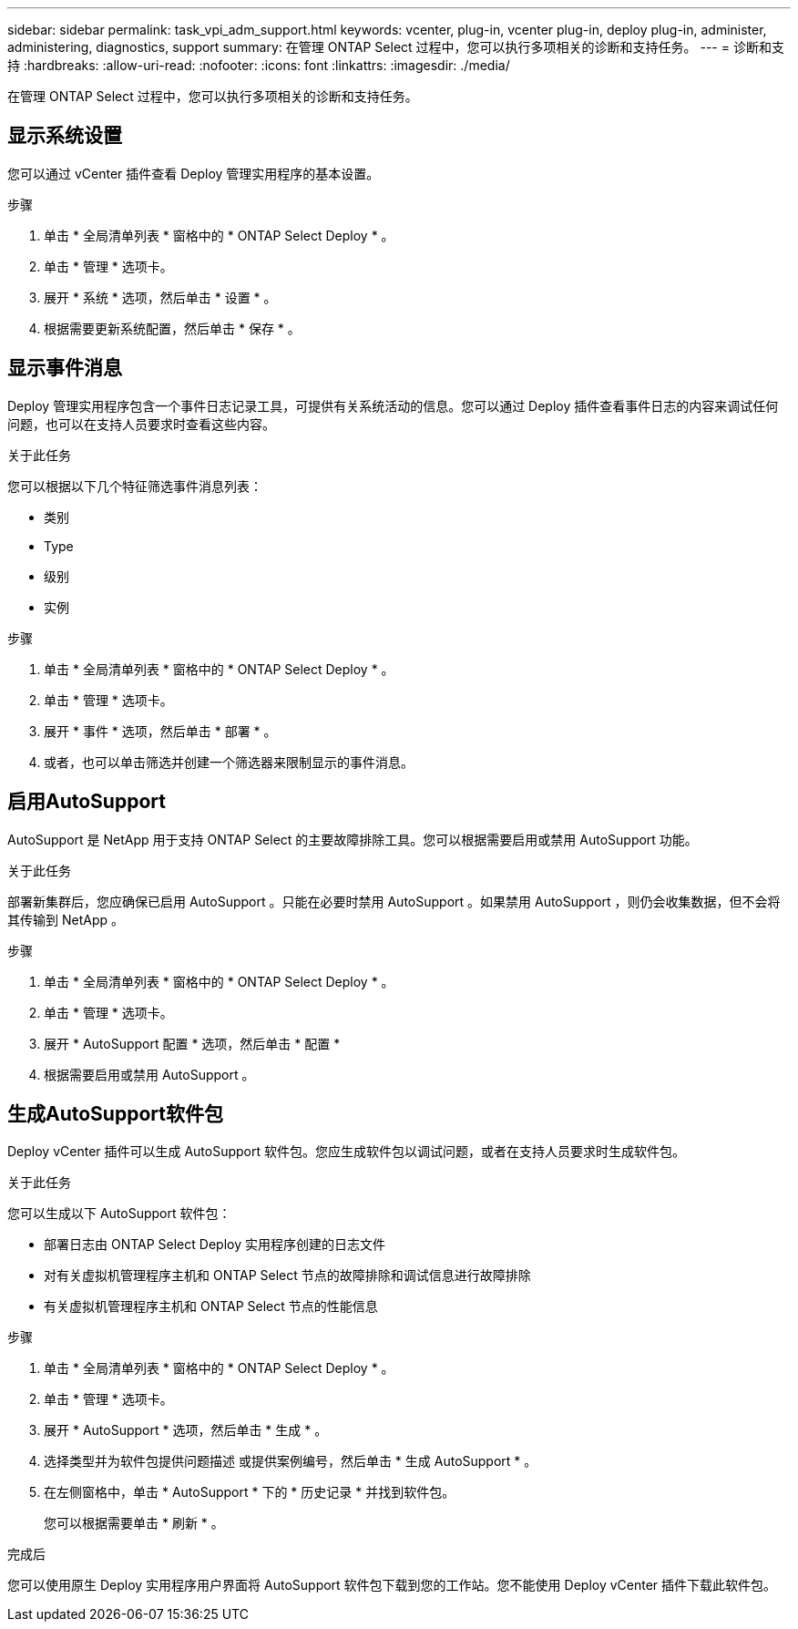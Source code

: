 ---
sidebar: sidebar 
permalink: task_vpi_adm_support.html 
keywords: vcenter, plug-in, vcenter plug-in, deploy plug-in, administer, administering, diagnostics, support 
summary: 在管理 ONTAP Select 过程中，您可以执行多项相关的诊断和支持任务。 
---
= 诊断和支持
:hardbreaks:
:allow-uri-read: 
:nofooter: 
:icons: font
:linkattrs: 
:imagesdir: ./media/


[role="lead"]
在管理 ONTAP Select 过程中，您可以执行多项相关的诊断和支持任务。



== 显示系统设置

您可以通过 vCenter 插件查看 Deploy 管理实用程序的基本设置。

.步骤
. 单击 * 全局清单列表 * 窗格中的 * ONTAP Select Deploy * 。
. 单击 * 管理 * 选项卡。
. 展开 * 系统 * 选项，然后单击 * 设置 * 。
. 根据需要更新系统配置，然后单击 * 保存 * 。




== 显示事件消息

Deploy 管理实用程序包含一个事件日志记录工具，可提供有关系统活动的信息。您可以通过 Deploy 插件查看事件日志的内容来调试任何问题，也可以在支持人员要求时查看这些内容。

.关于此任务
您可以根据以下几个特征筛选事件消息列表：

* 类别
* Type
* 级别
* 实例


.步骤
. 单击 * 全局清单列表 * 窗格中的 * ONTAP Select Deploy * 。
. 单击 * 管理 * 选项卡。
. 展开 * 事件 * 选项，然后单击 * 部署 * 。
. 或者，也可以单击筛选并创建一个筛选器来限制显示的事件消息。




== 启用AutoSupport

AutoSupport 是 NetApp 用于支持 ONTAP Select 的主要故障排除工具。您可以根据需要启用或禁用 AutoSupport 功能。

.关于此任务
部署新集群后，您应确保已启用 AutoSupport 。只能在必要时禁用 AutoSupport 。如果禁用 AutoSupport ，则仍会收集数据，但不会将其传输到 NetApp 。

.步骤
. 单击 * 全局清单列表 * 窗格中的 * ONTAP Select Deploy * 。
. 单击 * 管理 * 选项卡。
. 展开 * AutoSupport 配置 * 选项，然后单击 * 配置 *
. 根据需要启用或禁用 AutoSupport 。




== 生成AutoSupport软件包

Deploy vCenter 插件可以生成 AutoSupport 软件包。您应生成软件包以调试问题，或者在支持人员要求时生成软件包。

.关于此任务
您可以生成以下 AutoSupport 软件包：

* 部署日志由 ONTAP Select Deploy 实用程序创建的日志文件
* 对有关虚拟机管理程序主机和 ONTAP Select 节点的故障排除和调试信息进行故障排除
* 有关虚拟机管理程序主机和 ONTAP Select 节点的性能信息


.步骤
. 单击 * 全局清单列表 * 窗格中的 * ONTAP Select Deploy * 。
. 单击 * 管理 * 选项卡。
. 展开 * AutoSupport * 选项，然后单击 * 生成 * 。
. 选择类型并为软件包提供问题描述 或提供案例编号，然后单击 * 生成 AutoSupport * 。
. 在左侧窗格中，单击 * AutoSupport * 下的 * 历史记录 * 并找到软件包。
+
您可以根据需要单击 * 刷新 * 。



.完成后
您可以使用原生 Deploy 实用程序用户界面将 AutoSupport 软件包下载到您的工作站。您不能使用 Deploy vCenter 插件下载此软件包。
